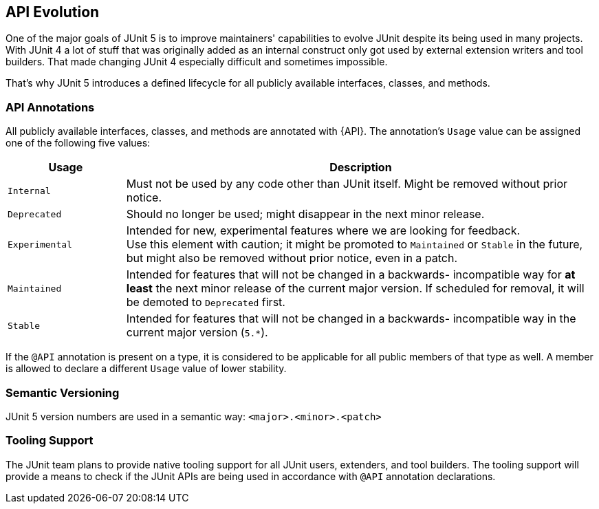 [[api-evolution]]
== API Evolution

One of the major goals of JUnit 5 is to improve maintainers' capabilities to evolve JUnit
despite its being used in many projects. With JUnit 4 a lot of stuff that was originally
added as an internal construct only got used by external extension writers and tool
builders. That made changing JUnit 4 especially difficult and sometimes impossible.

That's why JUnit 5 introduces a defined lifecycle for all publicly available interfaces,
classes, and methods.

=== API Annotations

All publicly available interfaces, classes, and methods are annotated with {API}. The
annotation's `Usage` value can be assigned one of the following five values:

[cols="20,80"]
|===
| Usage            | Description

| `Internal`       | Must not be used by any code other than JUnit itself. Might be removed without prior notice.
| `Deprecated`     | Should no longer be used; might disappear in the next minor release.
| `Experimental`   | Intended for new, experimental features where we are looking for feedback. +
                     Use this element with caution; it might be promoted to `Maintained` or
                     `Stable` in the future, but might also be removed without prior notice, even in a patch.
| `Maintained`     | Intended for features that will not be changed in a backwards-
                     incompatible way for *at least* the next minor release of the current
                     major version. If scheduled for removal, it will be demoted to `Deprecated` first.
| `Stable`         | Intended for features that will not be changed in a backwards-
                     incompatible way in the current major version (`5.*`).
|===

If the `@API` annotation is present on a type, it is considered to be applicable for all
public members of that type as well. A member is allowed to declare a different `Usage`
value of lower stability.

=== Semantic Versioning

JUnit 5 version numbers are used in a semantic way: `<major>.<minor>.<patch>`

=== Tooling Support

The JUnit team plans to provide native tooling support for all JUnit users, extenders,
and tool builders. The tooling support will provide a means to check if the JUnit APIs
are being used in accordance with `@API` annotation declarations.
